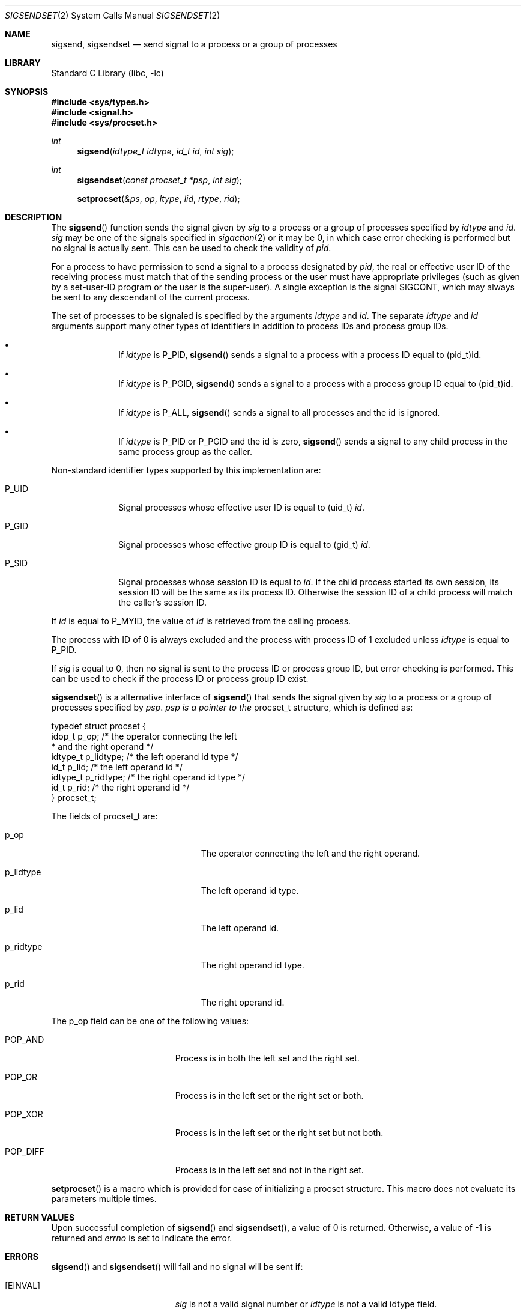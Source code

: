 .\"	$NetBSD$
.\"
.\" Copyright (c) 2020 The NetBSD Foundation, Inc.
.\" All rights reserved.
.\"
.\" This code is derived from software contributed to The NetBSD Foundation
.\" by Kamil Rytarowski.
.\"
.\" Redistribution and use in source and binary forms, with or without
.\" modification, are permitted provided that the following conditions
.\" are met:
.\" 1. Redistributions of source code must retain the above copyright
.\"    notice, this list of conditions and the following disclaimer.
.\" 2. Redistributions in binary form must reproduce the above copyright
.\"    notice, this list of conditions and the following disclaimer in the
.\"    documentation and/or other materials provided with the distribution.
.\"
.\" THIS SOFTWARE IS PROVIDED BY THE NETBSD FOUNDATION, INC. AND CONTRIBUTORS
.\" ``AS IS'' AND ANY EXPRESS OR IMPLIED WARRANTIES, INCLUDING, BUT NOT LIMITED
.\" TO, THE IMPLIED WARRANTIES OF MERCHANTABILITY AND FITNESS FOR A PARTICULAR
.\" PURPOSE ARE DISCLAIMED.  IN NO EVENT SHALL THE FOUNDATION OR CONTRIBUTORS
.\" BE LIABLE FOR ANY DIRECT, INDIRECT, INCIDENTAL, SPECIAL, EXEMPLARY, OR
.\" CONSEQUENTIAL DAMAGES (INCLUDING, BUT NOT LIMITED TO, PROCUREMENT OF
.\" SUBSTITUTE GOODS OR SERVICES; LOSS OF USE, DATA, OR PROFITS; OR BUSINESS
.\" INTERRUPTION) HOWEVER CAUSED AND ON ANY THEORY OF LIABILITY, WHETHER IN
.\" CONTRACT, STRICT LIABILITY, OR TORT (INCLUDING NEGLIGENCE OR OTHERWISE)
.\" ARISING IN ANY WAY OUT OF THE USE OF THIS SOFTWARE, EVEN IF ADVISED OF THE
.\" POSSIBILITY OF SUCH DAMAGE.
.\"
.Dd June 16, 2020
.Dt SIGSENDSET 2
.Os
.Sh NAME
.Nm sigsend ,
.Nm sigsendset
.Nd send signal to a process or a group of processes
.Sh LIBRARY
.Lb libc
.Sh SYNOPSIS
.In sys/types.h
.In signal.h
.In sys/procset.h
.Ft int
.Fn sigsend "idtype_t idtype" "id_t id" "int sig"
.Ft int
.Fn sigsendset "const procset_t *psp" "int sig"
.Fn setprocset "&ps" "op" "ltype" "lid" "rtype" "rid"
.Sh DESCRIPTION
The
.Fn sigsend
function sends the signal given by
.Fa sig
to a process or a group of processes specified by
.Fa idtype
and
.Fa id .
.Fa sig
may be one of the signals specified in
.Xr sigaction 2
or it may be 0, in which case
error checking is performed but no
signal is actually sent.
This can be used to check the validity of
.Fa pid .
.Pp
For a process to have permission to send a signal to a process designated
by
.Fa pid ,
the real or effective user ID of the receiving process must match
that of the sending process or the user must have appropriate privileges
(such as given by a set-user-ID program or the user is the super-user).
A single exception is the signal SIGCONT, which may always be sent
to any descendant of the current process.
.Pp
The set of processes to be signaled is specified by the arguments
.Fa idtype
and
.Fa id .
The separate
.Fa idtype
and
.Fa id
arguments support many other types of
identifiers in addition to process IDs and process group IDs.
.Bl -bullet -offset indent
.It
If
.Fa idtype
is
.Dv P_PID ,
.Fn sigsend
sends a signal to a process with a process ID equal to
.Dv (pid_t)id .
.It
If
.Fa idtype
is
.Dv P_PGID ,
.Fn sigsend
sends a signal to a process with a process group ID equal to
.Dv (pid_t)id .
.It
If
.Fa idtype
is
.Dv P_ALL ,
.Fn sigsend
sends a signal to all processes and the
.Dv id
is ignored.
.It
If
.Fa idtype
is
.Dv P_PID
or
.Dv P_PGID
and the
.Dv id
is zero,
.Fn sigsend
sends a signal to any child process in the same process group as the caller.
.El
.Pp
Non-standard identifier types supported by this
implementation are:
.Bl -tag -width P_JAILID
.It Dv P_UID
Signal processes whose effective user ID is equal to
.Dv (uid_t) Fa id .
.It Dv P_GID
Signal processes whose effective group ID is equal to
.Dv (gid_t) Fa id .
.It Dv P_SID
Signal processes whose session ID is equal to
.Fa id .
.\" This is just how sessions work, not sure this needs to be documented here
If the child process started its own session,
its session ID will be the same as its process ID.
Otherwise the session ID of a child process will match the caller's session ID.
.El
.Pp
If
.Fa id
is equal to
.Dv P_MYID ,
the value of
.Fa id
is retrieved from the calling process.
.Pp
The process with ID of 0 is always excluded and the process with process ID of 1
excluded unless
.Fa idtype
is equal to
.Dv P_PID .
.Pp
If
.Fa sig
is equal to
.Dv 0 ,
then no signal is sent to the process ID or process group ID, but error
checking is performed.
This can be used to check if the process ID or process group ID exist.
.Pp
.Fn sigsendset
is a alternative interface of
.Fn sigsend
that sends the signal given by
.Fa sig
to a process or a group of processes specified by
.Fa psp .
.Fa psp is a pointer to the
.Dv procset_t
structure, which is defined as:
.Bd -literal
typedef struct procset {
        idop_t p_op;            /* the operator connecting the left
                                 * and the right operand */
        idtype_t p_lidtype;     /* the left operand id type */
        id_t p_lid;             /* the left operand id */
        idtype_t p_ridtype;     /* the right operand id type */
        id_t p_rid;             /* the right operand id */
} procset_t;
.Ed
.Pp
The fields of
.Dv procset_t
are:
.Bl -tag -width XXXp_lidtype -offset p_lidtype
.It p_op
The operator connecting the left and the right operand.
.It p_lidtype
The left operand id type.
.It p_lid
The left operand id.
.It p_ridtype
The right operand id type.
.It p_rid
The right operand id.
.El
.Pp
The
.Dv p_op
field can be one of the following values:
.Bl -tag -width XXXPOP_DIFF -offset indent
.It POP_AND
Process is in both the left set and the right set.
.It POP_OR
Process is in the left set or the right set or both.
.It POP_XOR
Process is in the left set or the right set but not both.
.It POP_DIFF
Process is in the left set and not in the right set.
.El
.Pp
.Fn setprocset
is a macro which is provided for ease of initializing a
.Dv procset
structure.
This macro does not evaluate its parameters multiple times.
.Sh RETURN VALUES
Upon successful completion of
.Fn sigsend
and
.Fn sigsendset ,
a value of 0 is returned.
Otherwise, a value of \-1 is returned and
.Va errno
is set to indicate the error.
.Sh ERRORS
.Fn sigsend
and
.Fn sigsendset
will fail and no signal will be sent if:
.Bl -tag -width Er
.It Bq Er EINVAL
.Fa sig
is not a valid signal number or
.Fa idtype
is not a valid
.Dv idtype field.
.It Bq Er EPERM
The sending process is not the super-user and its effective
user id does not match the effective user-id of the receiving process.
When signaling a process group, this error is returned if any members
of the group could not be signaled.
.It Bq Er ESRCH
No process can be found corresponding to that specified by
.Fa pid ;
or the process id was given as 0
but the sending process does not have a process group.
.El
.Pp
In addition,
.Fn sigsendset
will fail and return immediately if:
.Bl -tag -width Er
.It Bq Er EFAULT
The
.Fa psp
argument point to an illegal address.
.El
.Sh SEE ALSO
.Xr getpgrp 2 ,
.Xr getpid 2 ,
.Xr kill 2 ,
.Xr sigaction 2 ,
.Xr killpg 3 ,
.Xr signal 7
.Sh STANDARDS
The
.Fn sigsendset
and
.Fn setprocset
originated with System V.
.Pp
.Fn setprocset
is an extension originated in SunOS.
.Sh HISTORY
.Fn sigsend ,
.Fn sigsendset
and
.Fn setprocset
first appeared in
.Nx 10 .
.Sh AUTHORS
.An Kamil Rytarowski Aq Mt kamil@netbsd.org
